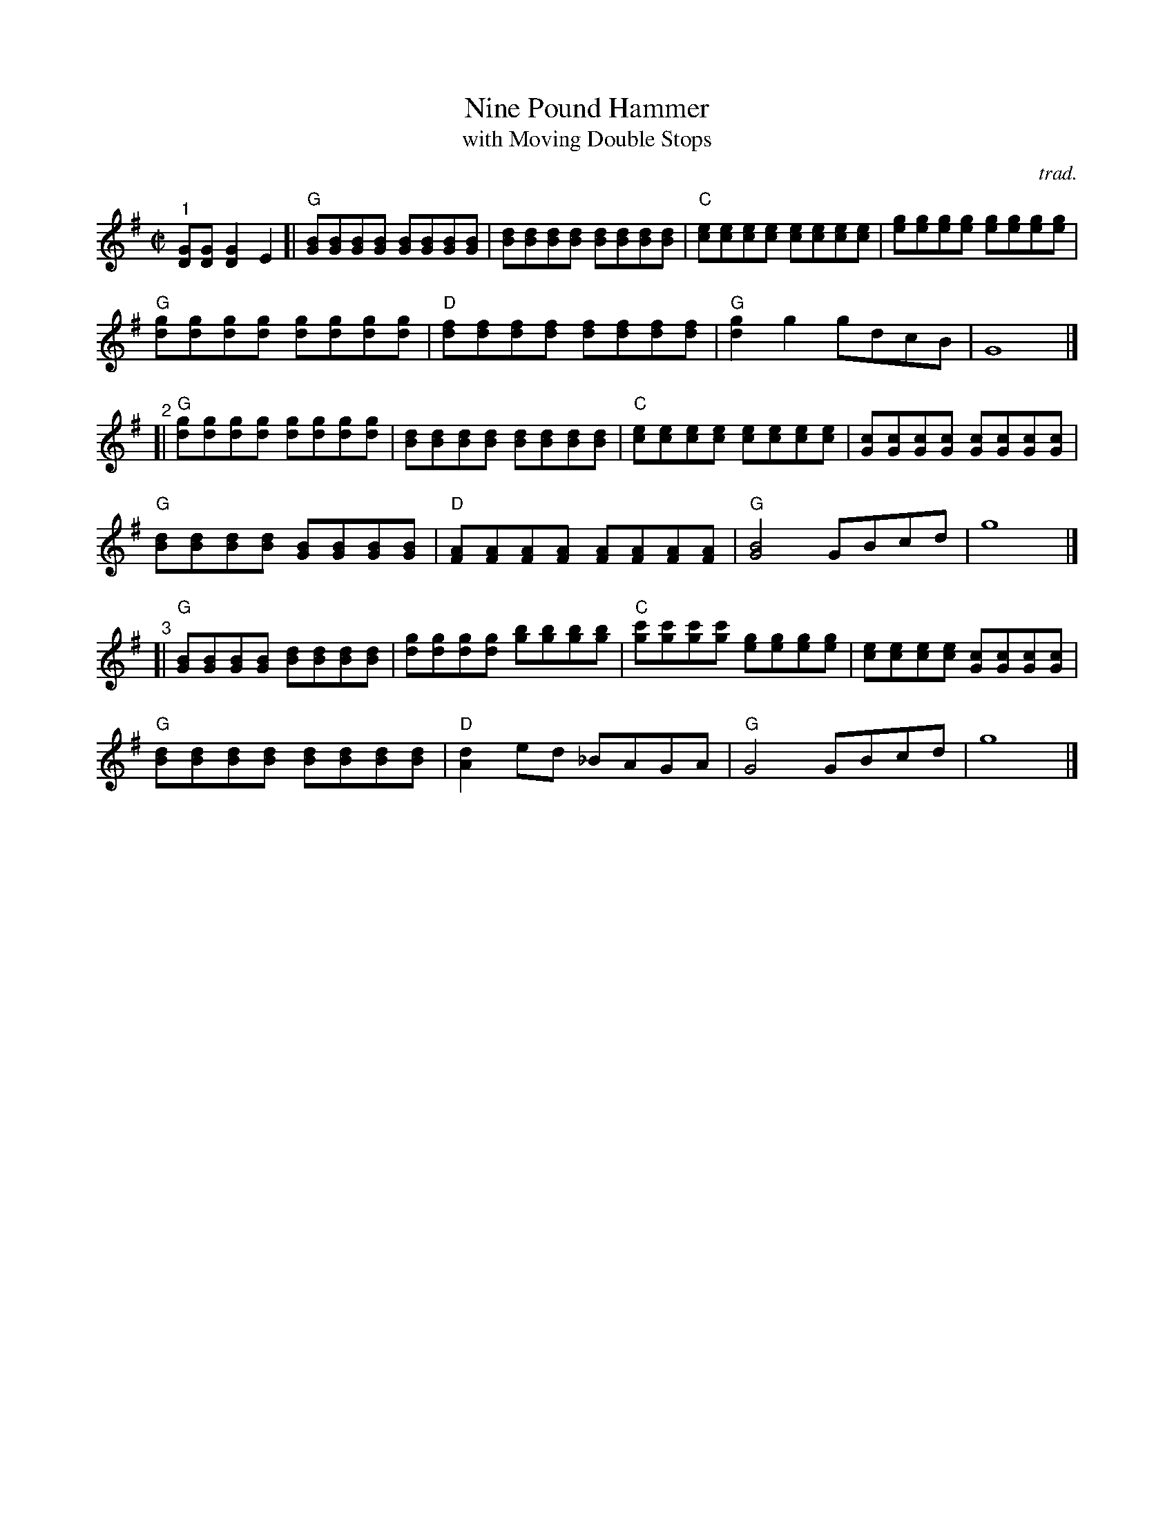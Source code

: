 X: 1
T: Nine Pound Hammer
T: with Moving Double Stops
C: trad.
%D:
R: reel
S: Fiddle Hell Online 2022-4-7 handout for Matt Flinner mandolin workshop
Z: 2022 John Chambers <jc:trillian.mit.edu>
N: The handout also has mandolin tab; not transcribed here.
M: C|
L: 1/8
K: G
% - - - - - - - - - -
% Formatted to give 6 4-bar staffs:
"^1"[GD][GD] [G2D2]E2 [|\
"G"[BG][BG][BG][BG] [BG][BG][BG][BG] | [dB][dB][dB][dB] [dB][dB][dB][dB] |\
"C"[ec][ec][ec][ec] [ec][ec][ec][ec] | [ge][ge][ge][ge] [ge][ge][ge][ge] |
"G"[gd][gd][gd][gd] [gd][gd][gd][gd] | "D"[fd][fd][fd][fd] [fd][fd][fd][fd] |\
"G"[g2d2]g2 gdcB | G8 |]
"^2"[|\
"G"[gd][gd][gd][gd] [gd][gd][gd][gd] | [dB][dB][dB][dB] [dB][dB][dB][dB] |\
"C"[ec][ec][ec][ec] [ec][ec][ec][ec] | [cG][cG][cG][cG] [cG][cG][cG][cG] |
"G"[dB][dB][dB][dB] [BG][BG][BG][BG] | "D"[AF][AF][AF][AF] [AF][AF][AF][AF] |\
"G"[B4G4] GBcd | g8 |]
"^3"[|\
"G"[BG][BG][BG][BG] [dB][dB][dB][dB] | [gd][gd][gd][gd] [bg][bg][bg][bg] |\
"C"[c'g][c'g][c'g][c'g] [ge][ge][ge][ge] | [ec][ec][ec][ec] [cG][cG][cG][cG] |
"G"[dB][dB][dB][dB] [dB][dB][dB][dB] | "D"[d2A2]ed _BAGA | "G"G4 GBcd | g8 |]
